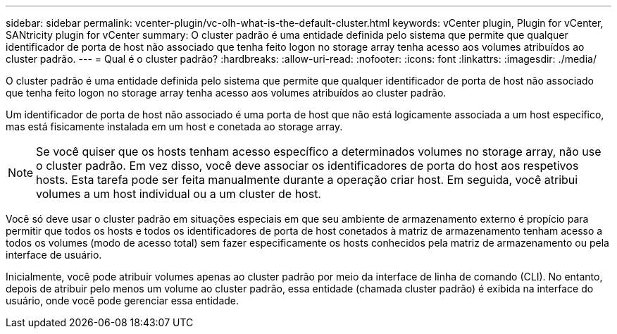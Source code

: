 ---
sidebar: sidebar 
permalink: vcenter-plugin/vc-olh-what-is-the-default-cluster.html 
keywords: vCenter plugin, Plugin for vCenter, SANtricity plugin for vCenter 
summary: O cluster padrão é uma entidade definida pelo sistema que permite que qualquer identificador de porta de host não associado que tenha feito logon no storage array tenha acesso aos volumes atribuídos ao cluster padrão. 
---
= Qual é o cluster padrão?
:hardbreaks:
:allow-uri-read: 
:nofooter: 
:icons: font
:linkattrs: 
:imagesdir: ./media/


[role="lead"]
O cluster padrão é uma entidade definida pelo sistema que permite que qualquer identificador de porta de host não associado que tenha feito logon no storage array tenha acesso aos volumes atribuídos ao cluster padrão.

Um identificador de porta de host não associado é uma porta de host que não está logicamente associada a um host específico, mas está fisicamente instalada em um host e conetada ao storage array.


NOTE: Se você quiser que os hosts tenham acesso específico a determinados volumes no storage array, não use o cluster padrão. Em vez disso, você deve associar os identificadores de porta do host aos respetivos hosts. Esta tarefa pode ser feita manualmente durante a operação criar host. Em seguida, você atribui volumes a um host individual ou a um cluster de host.

Você só deve usar o cluster padrão em situações especiais em que seu ambiente de armazenamento externo é propício para permitir que todos os hosts e todos os identificadores de porta de host conetados à matriz de armazenamento tenham acesso a todos os volumes (modo de acesso total) sem fazer especificamente os hosts conhecidos pela matriz de armazenamento ou pela interface de usuário.

Inicialmente, você pode atribuir volumes apenas ao cluster padrão por meio da interface de linha de comando (CLI). No entanto, depois de atribuir pelo menos um volume ao cluster padrão, essa entidade (chamada cluster padrão) é exibida na interface do usuário, onde você pode gerenciar essa entidade.
